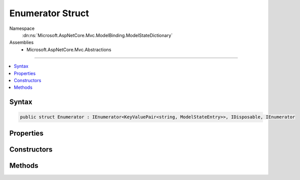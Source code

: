 

Enumerator Struct
=================





Namespace
    :dn:ns:`Microsoft.AspNetCore.Mvc.ModelBinding.ModelStateDictionary`
Assemblies
    * Microsoft.AspNetCore.Mvc.Abstractions

----

.. contents::
   :local:









Syntax
------

.. code-block:: csharp

    public struct Enumerator : IEnumerator<KeyValuePair<string, ModelStateEntry>>, IDisposable, IEnumerator








.. dn:structure:: Microsoft.AspNetCore.Mvc.ModelBinding.ModelStateDictionary.Enumerator
    :hidden:

.. dn:structure:: Microsoft.AspNetCore.Mvc.ModelBinding.ModelStateDictionary.Enumerator

Properties
----------

.. dn:structure:: Microsoft.AspNetCore.Mvc.ModelBinding.ModelStateDictionary.Enumerator
    :noindex:
    :hidden:

    
    .. dn:property:: Microsoft.AspNetCore.Mvc.ModelBinding.ModelStateDictionary.Enumerator.Current
    
        
        :rtype: System.Collections.Generic.KeyValuePair<System.Collections.Generic.KeyValuePair`2>{System.String<System.String>, Microsoft.AspNetCore.Mvc.ModelBinding.ModelStateEntry<Microsoft.AspNetCore.Mvc.ModelBinding.ModelStateEntry>}
    
        
        .. code-block:: csharp
    
            public KeyValuePair<string, ModelStateEntry> Current
            {
                get;
            }
    
    .. dn:property:: Microsoft.AspNetCore.Mvc.ModelBinding.ModelStateDictionary.Enumerator.System.Collections.IEnumerator.Current
    
        
        :rtype: System.Object
    
        
        .. code-block:: csharp
    
            object IEnumerator.Current
            {
                get;
            }
    

Constructors
------------

.. dn:structure:: Microsoft.AspNetCore.Mvc.ModelBinding.ModelStateDictionary.Enumerator
    :noindex:
    :hidden:

    
    .. dn:constructor:: Microsoft.AspNetCore.Mvc.ModelBinding.ModelStateDictionary.Enumerator.Enumerator(Microsoft.AspNetCore.Mvc.ModelBinding.ModelStateDictionary, System.String)
    
        
    
        
        :type dictionary: Microsoft.AspNetCore.Mvc.ModelBinding.ModelStateDictionary
    
        
        :type prefix: System.String
    
        
        .. code-block:: csharp
    
            public Enumerator(ModelStateDictionary dictionary, string prefix)
    

Methods
-------

.. dn:structure:: Microsoft.AspNetCore.Mvc.ModelBinding.ModelStateDictionary.Enumerator
    :noindex:
    :hidden:

    
    .. dn:method:: Microsoft.AspNetCore.Mvc.ModelBinding.ModelStateDictionary.Enumerator.Dispose()
    
        
    
        
        .. code-block:: csharp
    
            public void Dispose()
    
    .. dn:method:: Microsoft.AspNetCore.Mvc.ModelBinding.ModelStateDictionary.Enumerator.MoveNext()
    
        
        :rtype: System.Boolean
    
        
        .. code-block:: csharp
    
            public bool MoveNext()
    
    .. dn:method:: Microsoft.AspNetCore.Mvc.ModelBinding.ModelStateDictionary.Enumerator.Reset()
    
        
    
        
        .. code-block:: csharp
    
            public void Reset()
    

